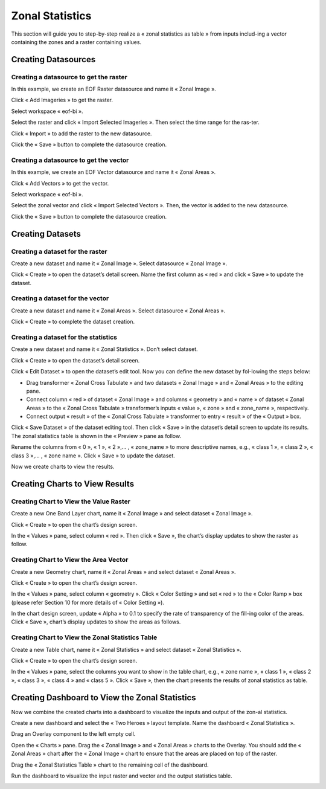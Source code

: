 Zonal Statistics
================

This section will guide you to step-by-step realize a « zonal statistics as table » from inputs includ-ing a vector containing the zones and a raster containing values.

Creating Datasources
--------------------

Creating a datasource to get the raster
***************************************

In this example, we create an EOF Raster datasource and name it « Zonal Image ».

.. image:: ../images/advanced_analytics/create_datasource_1.png
    :align: center

Click « Add Imageries » to get the raster.

.. image:: ../images/advanced_analytics/create_datasource_2.png
    :align: center

Select workspace « eof-bi ».

.. image:: ../images/advanced_analytics/create_datasource_3.png
    :align: center

Select the raster and click « Import Selected Imageries ». Then select the time range for the ras-ter.

.. image:: ../images/advanced_analytics/create_datasource_4.png
    :align: center

Click « Import » to add the raster to the new datasource.

.. image:: ../images/advanced_analytics/create_datasource_5.png
    :align: center

Click the « Save » button to complete the datasource creation.

Creating a datasource to get the vector
***************************************

In this example, we create an EOF Vector datasource and name it « Zonal Areas ».

.. image:: ../images/advanced_analytics/create_datasource_6.png
    :align: center

Click « Add Vectors » to get the vector.

.. image:: ../images/advanced_analytics/create_datasource_7.png
    :align: center

Select workspace « eof-bi ».

.. image:: ../images/advanced_analytics/create_datasource_8.png
    :align: center

Select the zonal vector and click « Import Selected Vectors ». Then, the vector is added to the new datasource.

.. image:: ../images/advanced_analytics/create_datasource_9.png
    :align: center

Click the « Save » button to complete the datasource creation.

Creating Datasets
-----------------

Creating a dataset for the raster
*********************************

Create a new dataset and name it « Zonal Image ». Select datasource « Zonal Image ». 

.. image:: ../images/advanced_analytics/create_dataset_1.png
    :align: center

Click « Create » to open the dataset’s detail screen. Name the first column as « red » and click « Save » to update the dataset.

.. image:: ../images/advanced_analytics/create_dataset_2.png
    :align: center

Creating a dataset for the vector
*********************************

Create a new dataset and name it « Zonal Areas ». Select datasource « Zonal Areas ». 

.. image:: ../images/advanced_analytics/create_dataset_3.png
    :align: center

Click « Create » to complete the dataset creation.

Creating a dataset for the statistics
*************************************

Create a new dataset and name it « Zonal Statistics ». Don’t select dataset. 

.. image:: ../images/advanced_analytics/create_dataset_4.png
    :align: center

Click « Create » to open the dataset’s detail screen.

.. image:: ../images/advanced_analytics/create_dataset_5.png
    :align: center

Click « Edit Dataset » to open the dataset’s edit tool. Now you can define the new dataset by fol-lowing the steps below:

-	Drag transformer « Zonal Cross Tabulate » and two datasets « Zonal Image » and « Zonal Areas » to the editing pane.
-	Connect column « red » of dataset « Zonal Image » and columns « geometry » and « name » of dataset « Zonal Areas » to the « Zonal Cross Tabulate » transformer’s inputs « value », « zone » and « zone_name », respectively.
-	Connect output « result » of the « Zonal Cross Tabulate » transformer to entry « result » of the « Output » box.

.. image:: ../images/advanced_analytics/create_dataset_6.png
    :align: center

Click « Save Dataset » of the dataset editing tool. Then click « Save » in the dataset’s detail screen to update its results. The zonal statistics table is shown in the « Preview » pane as follow.

.. image:: ../images/advanced_analytics/create_dataset_7.png
    :align: center

Rename the columns from « 0 », « 1 », « 2 »,… , « zone_name » to more descriptive names, e.g., « class 1 », « class 2 », « class 3 »,… , « zone name ». Click « Save » to update the dataset.

.. image:: ../images/advanced_analytics/create_dataset_8.png
    :align: center

Now we create charts to view the results.

Creating Charts to View  Results
--------------------------------

Creating Chart to View the Value Raster
***************************************

Create a new One Band Layer chart, name it « Zonal Image » and select dataset « Zonal Image ».

.. image:: ../images/advanced_analytics/create_chart_1.png
    :align: center

Click « Create » to open the chart’s design screen.

.. image:: ../images/advanced_analytics/create_chart_2.png
    :align: center

In the « Values » pane, select column « red ». Then click « Save », the chart’s display updates to show the raster as follow.

.. image:: ../images/advanced_analytics/create_chart_3.png
    :align: center

Creating Chart to View the Area Vector
**************************************

Create a new Geometry chart, name it « Zonal Areas » and select dataset « Zonal Areas ».

.. image:: ../images/advanced_analytics/create_chart_4.png
    :align: center

Click « Create » to open the chart’s design screen.

.. image:: ../images/advanced_analytics/create_chart_5.png
    :align: center

In the « Values » pane, select column « geometry ». Click « Color Setting » and set « red » to the « Color Ramp » box (please refer Section 10 for more details of « Color Setting »).

.. image:: ../images/advanced_analytics/create_chart_6.png
    :align: center

In the chart design screen, update « Alpha » to 0.1 to specify the rate of transparency of the fill-ing color of the areas. Click « Save », chart’s display updates to show the areas as follows.

.. image:: ../images/advanced_analytics/create_chart_7.png
    :align: center

Creating Chart to View the Zonal Statistics Table
*************************************************

Create a new Table chart, name it « Zonal Statistics » and select dataset « Zonal Statistics ».

.. image:: ../images/advanced_analytics/create_chart_8.png
    :align: center

Click « Create » to open the chart’s design screen.

.. image:: ../images/advanced_analytics/create_chart_9.png
    :align: center

In the « Values » pane, select the columns you want to show in the table chart, e.g., « zone name », « class 1 », « class 2 », « class 3 », « class 4 » and « class 5 ». Click « Save », then the chart presents the results of zonal statistics as table.

.. image:: ../images/advanced_analytics/create_chart_10.png
    :align: center

Creating Dashboard to View the Zonal Statistics
-----------------------------------------------

Now we combine the created charts into a dashboard to visualize the inputs and output of the zon-al statistics.

Create a new dashboard and select the « Two Heroes » layout template. Name the dashboard « Zonal Statistics ».

.. image:: ../images/advanced_analytics/create_dashboard_1.png
    :align: center

Drag an Overlay component to the left empty cell.

.. image:: ../images/advanced_analytics/create_dashboard_2.png
    :align: center

Open the « Charts » pane. Drag the « Zonal Image » and « Zonal Areas » charts to the Overlay. You should add the « Zonal Areas » chart after the « Zonal Image » chart to ensure that the areas are placed on top of the raster.

.. image:: ../images/advanced_analytics/create_dashboard_3.png
    :align: center

Drag the « Zonal Statistics Table » chart to the remaining cell of the dashboard.

.. image:: ../images/advanced_analytics/create_dashboard_4.png
    :align: center

Run the dashboard to visualize the input raster and vector and the output statistics table.

.. image:: ../images/advanced_analytics/create_dashboard_5.png
    :align: center

